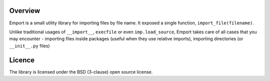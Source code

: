 .. image:: https://secure.travis-ci.org/vmalloc/emport.png?branch=master,dev

.. image:: https://pypip.in/d/emport/badge.png

.. image:: https://pypip.in/v/emport/badge.png

Overview
========

Emport is a small utility library for importing files by file name. It exposed a single function, ``import_file(filename)``.

Unlike traditional usages of ``__import__``, ``execfile`` or even ``imp.load_source``, Emport takes care of all cases that you may encounter - importing files inside packages (useful when they use relative imports), importing directories (or ``__init__.py`` files)

Licence
=======

The library is licensed under the BSD (3-clause) open source license.



